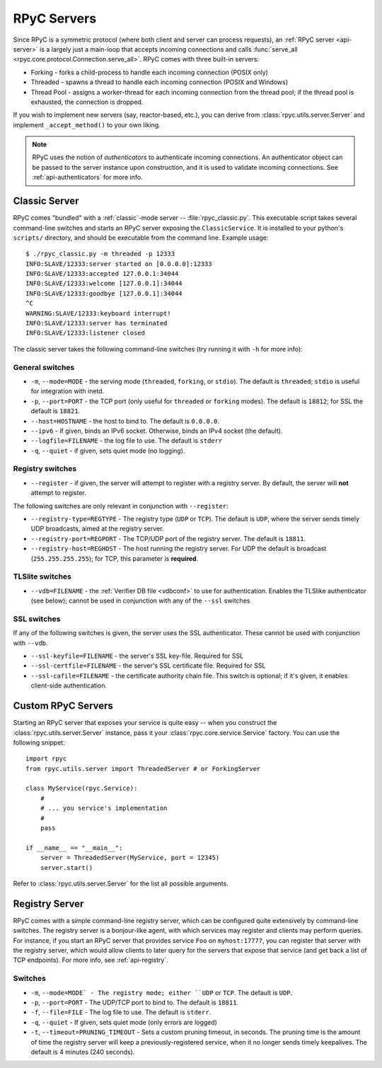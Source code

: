 .. _servers:

RPyC Servers
============

Since RPyC is a symmetric protocol (where both client and server can process requests), 
an :ref:`RPyC server <api-server>` is a largely just a main-loop that accepts incoming 
connections and calls :func:`serve_all <rpyc.core.protocol.Connection.serve_all>`. RPyC comes 
with three built-in servers:
 
* Forking - forks a child-process to handle each incoming connection (POSIX only)
* Threaded - spawns a thread to handle each incoming connection (POSIX and Windows)
* Thread Pool - assigns a worker-thread for each incoming connection from the thread pool; if the
  thread pool is exhausted, the connection is dropped. 

If you wish to implement new servers (say, reactor-based, etc.), you can derive from 
:class:`rpyc.utils.server.Server` and implement ``_accept_method()`` to your own liking.

.. note::
   RPyC uses the notion of *authenticators* to authenticate incoming connections. An authenticator
   object can be passed to the server instance upon construction, and it is used to validate 
   incoming connections. See :ref:`api-authenticators` for more info. 


Classic Server
--------------
RPyC comes "bundled" with a :ref:`classic`-mode server -- :file:`rpyc_classic.py`. This executable 
script takes several command-line switches and starts an RPyC server exposing the 
``ClassicService``. It is installed to your python's ``scripts/`` directory, and should be 
executable from the command line. Example usage::

    $ ./rpyc_classic.py -m threaded -p 12333
    INFO:SLAVE/12333:server started on [0.0.0.0]:12333
    INFO:SLAVE/12333:accepted 127.0.0.1:34044
    INFO:SLAVE/12333:welcome [127.0.0.1]:34044
    INFO:SLAVE/12333:goodbye [127.0.0.1]:34044
    ^C
    WARNING:SLAVE/12333:keyboard interrupt!
    INFO:SLAVE/12333:server has terminated
    INFO:SLAVE/12333:listener closed


The classic server takes the following command-line switches (try running it with ``-h`` for 
more info):

General switches
^^^^^^^^^^^^^^^^
* ``-m``, ``--mode=MODE`` - the serving mode (``threaded``, ``forking``, or ``stdio``). The default is
  ``threaded``; ``stdio`` is useful for integration with inetd.

* ``-p``, ``--port=PORT`` - the TCP port (only useful for ``threaded`` or ``forking`` modes). The 
  default is ``18812``; for SSL the default is ``18821``.

* ``--host=HOSTNAME`` - the host to bind to. The default is ``0.0.0.0``.

* ``--ipv6`` - if given, binds an IPv6 socket. Otherwise, binds an IPv4 socket (the default). 

* ``--logfile=FILENAME`` - the log file to use. The default is ``stderr``

* ``-q``, ``--quiet`` - if given, sets quiet mode (no logging).  

Registry switches
^^^^^^^^^^^^^^^^^
* ``--register`` - if given, the server will attempt to register with a registry server. By default,
  the server will **not** attempt to register.

The following switches are only relevant in conjunction with ``--register``:

* ``--registry-type=REGTYPE`` - The registry type (``UDP`` or ``TCP``). The default is ``UDP``, 
  where the server sends timely UDP broadcasts, aimed at the registry server.

* ``--registry-port=REGPORT`` - The TCP/UDP port of the registry server. The default is ``18811``.

* ``--registry-host=REGHOST`` - The host running the registry server. For UDP the default is
  broadcast (``255.255.255.255``); for TCP, this parameter is **required**.


TLSlite switches
^^^^^^^^^^^^^^^^
* ``--vdb=FILENAME`` - the :ref:`Verifier DB file <vdbconf>` to use for authentication. Enables 
  the TLSlike authenticator (see below); cannot be used in conjunction with any of the ``--ssl``
  switches

SSL switches
^^^^^^^^^^^^
If any of the following switches is given, the server uses the SSL authenticator. These cannot be 
used with conjunction with ``--vdb``.

* ``--ssl-keyfile=FILENAME`` - the server's SSL key-file. Required for SSL

* ``--ssl-certfile=FILENAME`` - the server's SSL certificate file. Required for SSL

* ``--ssl-cafile=FILENAME`` - the certificate authority chain file. This switch is optional; if 
  it's given, it enables client-side authentication.


.. _custom-servers:

Custom RPyC Servers
-------------------
Starting an RPyC server that exposes your service is quite easy -- when you construct the 
:class:`rpyc.utils.server.Server` instance, pass it your :class:`rpyc.core.service.Service` factory.
You can use the following snippet::

  import rpyc
  from rpyc.utils.server import ThreadedServer # or ForkingServer
  
  class MyService(rpyc.Service):
      #
      # ... you service's implementation
      #
      pass
  
  if __name__ == "__main__":
      server = ThreadedServer(MyService, port = 12345)
      server.start()

Refer to :class:`rpyc.utils.server.Server` for the list all possible arguments.  

Registry Server
---------------
RPyC comes with a simple command-line registry server, which can be configured quite extensively
by command-line switches. The registry server is a bonjour-like agent, with which services may 
register and clients may perform queries. For instance, if you start an RPyC server that provides
service ``Foo`` on ``myhost:17777``, you can register that server with the registry server, which 
would allow clients to later query for the servers that expose that service (and get back a list 
of TCP endpoints). For more info, see :ref:`api-registry`.

Switches
^^^^^^^^
* ``-m``, ``--mode=MODE` - The registry mode; either ``UDP`` or ``TCP``. The default is ``UDP``.

* ``-p``, ``--port=PORT`` - The UDP/TCP port to bind to. The default is ``18811``.

* ``-f``, ``--file=FILE`` - The log file to use. The default is ``stderr``.

* ``-q``, ``--quiet`` - If given, sets quiet mode (only errors are logged)

* ``-t``, ``--timeout=PRUNING_TIMEOUT`` - Sets a custom pruning timeout, in seconds. The pruning
  time is the amount of time the registry server will keep a previously-registered service, when
  it no longer sends timely keepalives. The default is 4 minutes (240 seconds).






